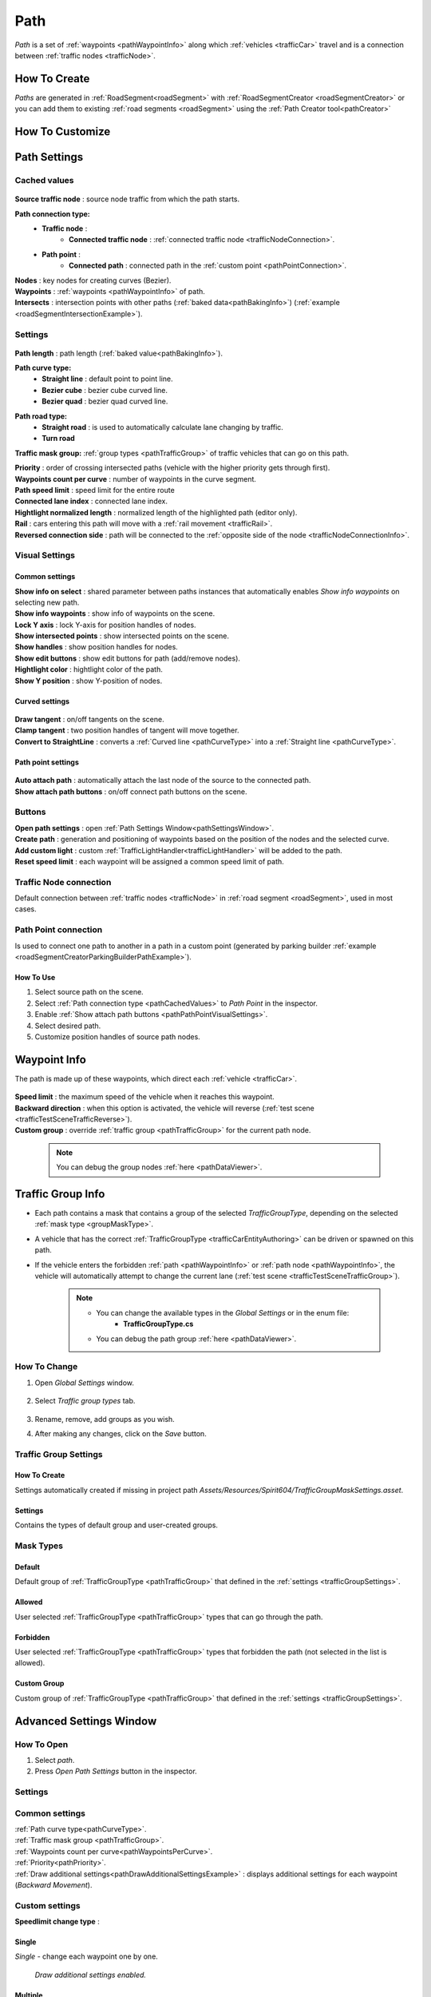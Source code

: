 .. _path:

Path
=====

`Path` is a set of :ref:`waypoints <pathWaypointInfo>` along which :ref:`vehicles <trafficCar>` travel and is a connection between :ref:`traffic nodes <trafficNode>`.

How To Create
----------------

`Paths` are generated in :ref:`RoadSegment<roadSegment>` with :ref:`RoadSegmentCreator <roadSegmentCreator>` or you can add them to existing :ref:`road segments <roadSegment>` using the :ref:`Path Creator tool<pathCreator>`

.. _pathCustomize:

How To Customize
----------------

Path Settings
----------------
	
.. _pathCachedValues:
	
Cached values
~~~~~~~~~~~~
	
	.. image:: /images/road/path/PathCachedValues.png
	
| **Source traffic node** : source node traffic from which the path starts.
**Path connection type:**
	* **Traffic node** :
		* **Connected traffic node** : :ref:`connected traffic node <trafficNodeConnection>`.
	* **Path point** :
		* **Connected path** : connected path in the :ref:`custom point <pathPointConnection>`.
| **Nodes** : key nodes for creating curves (Bezier).
| **Waypoints** : :ref:`waypoints <pathWaypointInfo>` of path.

.. _pathIntersects:

| **Intersects** : intersection points with other paths (:ref:`baked data<pathBakingInfo>`) (:ref:`example <roadSegmentIntersectionExample>`).
	
.. _pathSettings:
	
Settings
~~~~~~~~~~~~

	.. image:: /images/road/path/PathSettings.png
		
.. _pathLength:
		
| **Path length** : path length (:ref:`baked value<pathBakingInfo>`).

.. _pathCurveType:

**Path curve type:**
	* **Straight line** : default point to point line.
	* **Bezier cube** : bezier cube curved line.
	* **Bezier quad** : bezier quad curved line.
	
.. _pathRoadType:
	
**Path road type:**
	* **Straight road** : is used to automatically calculate lane changing by traffic.
	* **Turn road**
	
.. _pathTrafficType:

**Traffic mask group:** :ref:`group types <pathTrafficGroup>` of traffic vehicles that can go on this path.
	
.. _pathPriority:

| **Priority** : order of crossing intersected paths (vehicle with the higher priority gets through first).

.. _pathWaypointsPerCurve:

| **Waypoints count per curve** : number of waypoints in the curve segment.
| **Path speed limit** : speed limit for the entire route
| **Connected lane index** : connected lane index.
| **Hightlight normalized length** : normalized length of the highlighted path (editor only).
| **Rail** : cars entering this path will move with a :ref:`rail movement <trafficRail>`.
| **Reversed connection side** : path will be connected to the :ref:`opposite side of the node <trafficNodeConnectionInfo>`.
	
.. _pathVisualSettings:
	
Visual Settings
~~~~~~~~~~~~

	.. image:: /images/road/path/PathVisualSettings.png

Common settings
""""""""""""""

| **Show info on select** : shared parameter between paths instances that automatically enables `Show info waypoints` on selecting new path.
| **Show info waypoints** : show info of waypoints on the scene.
| **Lock Y axis** : lock Y-axis for position handles of nodes.
| **Show intersected points** : show intersected points on the scene.
| **Show handles** : show position handles for nodes.
| **Show edit buttons** : show edit buttons for path (add/remove nodes).
| **Hightlight color** : hightlight color of the path.
| **Show Y position** : show Y-position of nodes.

Curved settings
""""""""""""""

	.. image:: /images/road/path/PathCurveSettings.png

| **Draw tangent** : on/off tangents on the scene.
| **Clamp tangent** : two position handles of tangent will move together.
| **Convert to StraightLine** : converts a :ref:`Curved line <pathCurveType>` into a :ref:`Straight line <pathCurveType>`.

.. _pathPathPointVisualSettings:

Path point settings
""""""""""""""

	.. image:: /images/road/path/PathPointSettings.png

| **Auto attach path** : automatically attach the last node of the source to the connected path.
| **Show attach path buttons** : on/off connect path buttons on the scene.

Buttons
~~~~~~~~~~~~

| **Open path settings** : open :ref:`Path Settings Window<pathSettingsWindow>`.
| **Create path** : generation and positioning of waypoints based on the position of the nodes and the selected curve.
| **Add custom light** : custom :ref:`TrafficLightHandler<trafficLightHandler>` will be added to the path.
| **Reset speed limit** : each waypoint will be assigned a common speed limit of path.
	
.. _trafficNodeConnection:
	
Traffic Node connection
~~~~~~~~~~~~
	
Default connection between :ref:`traffic nodes <trafficNode>` in :ref:`road segment <roadSegment>`, used in most cases.
	
.. _pathPointConnection:
	
Path Point connection
~~~~~~~~~~~~

Is used to connect one path to another in a path in a custom point (generated by parking builder :ref:`example <roadSegmentCreatorParkingBuilderPathExample>`).

How To Use
""""""""""""""

#. Select source path on the scene.
#. Select :ref:`Path connection type <pathCachedValues>` to `Path Point` in the inspector.
#. Enable :ref:`Show attach path buttons <pathPathPointVisualSettings>`.
#. Select desired path.
#. Customize position handles of source path nodes.

.. _pathWaypointInfo:

Waypoint Info
----------------

The path is made up of these waypoints, which direct each :ref:`vehicle <trafficCar>`.

	.. image:: /images/road/path/PathNode.png

| **Speed limit** : the maximum speed of the vehicle when it reaches this waypoint.
| **Backward direction** : when this option is activated, the vehicle will reverse (:ref:`test scene <trafficTestSceneTrafficReverse>`).
| **Custom group** : override :ref:`traffic group <pathTrafficGroup>` for the current path node.

	.. note::
		You can debug the group nodes :ref:`here <pathDataViewer>`.

.. _pathTrafficGroup:

Traffic Group Info
----------------

* Each path contains a mask that contains a group of the selected `TrafficGroupType`, depending on the selected :ref:`mask type <groupMaskType>`. 
* A vehicle that has the correct :ref:`TrafficGroupType <trafficCarEntityAuthoring>` can be driven or spawned on this path.
* If the vehicle enters the forbidden :ref:`path <pathWaypointInfo>` or :ref:`path node <pathWaypointInfo>`, the vehicle will automatically attempt to change the current lane (:ref:`test scene <trafficTestSceneTrafficGroup>`).

	.. note::
		* You can change the available types in the `Global Settings` or in the enum file:
			* **TrafficGroupType.cs**
		* You can debug the path group :ref:`here <pathDataViewer>`.
			
How To Change
~~~~~~~~~~~~

#. Open `Global Settings` window.

	.. image:: /images/road/path/GlobalSettingsOpen.png
	
#. Select `Traffic group types` tab.
	
	.. image:: /images/road/path/GlobalSettingsTab.png
	
#. Rename, remove, add groups as you wish.
#. After making any changes, click on the `Save` button.

Traffic Group Settings
~~~~~~~~~~~~

How To Create
""""""""""""""

Settings automatically created if missing in project path `Assets/Resources/Spirit604/TrafficGroupMaskSettings.asset`.

	.. image:: /images/road/path/TrafficGroupSettingsProjectPath.png
	
.. _trafficGroupSettings:

Settings
""""""""""""""	

Contains the types of default group and user-created groups.

	.. image:: /images/road/path/TrafficGroupSettings.png

.. _groupMaskType:

Mask Types
~~~~~~~~~~~~

Default
""""""""""""""

Default group of :ref:`TrafficGroupType <pathTrafficGroup>` that defined in the :ref:`settings <trafficGroupSettings>`.

Allowed
""""""""""""""

User selected :ref:`TrafficGroupType <pathTrafficGroup>` types that can go through the path.

Forbidden
""""""""""""""

User selected :ref:`TrafficGroupType <pathTrafficGroup>` types that forbidden the path (not selected in the list is allowed).

Custom Group
""""""""""""""

Custom group of :ref:`TrafficGroupType <pathTrafficGroup>` that defined in the :ref:`settings <trafficGroupSettings>`.

.. _pathSettingsWindow:

Advanced Settings Window
----------------

How To Open
~~~~~~~~~~~~

#. Select `path`.
#. Press `Open Path Settings` button in the inspector.

Settings
~~~~~~~~~~~~

	.. image:: /images/road/path/pathSettingsWindow/PathSettingsWindow1.png
	
Common settings
~~~~~~~~~~~~

| :ref:`Path curve type<pathCurveType>`.
| :ref:`Traffic mask group <pathTrafficGroup>`.
| :ref:`Waypoints count per curve<pathWaypointsPerCurve>`.
| :ref:`Priority<pathPriority>`.
| :ref:`Draw additional settings<pathDrawAdditionalSettingsExample>` : displays additional settings for each waypoint (`Backward Movement`).

Custom settings
~~~~~~~~~~~~

**Speedlimit change type** :

Single
""""""""""""""

`Single` - change each waypoint one by one.

	.. image:: /images/road/path/pathSettingsWindow/PathSettingsWindow1.png
	
.. _pathDrawAdditionalSettingsExample:
	
	.. image:: /images/road/path/pathSettingsWindow/PathSettingsWindow2.png
	`Draw additional settings enabled.`

Multiple
""""""""""""""

`Multiple` - speed limit will be changed on the selected section.
	
	.. image:: /images/road/path/pathSettingsWindow/PathSettingsWindowMultiple1.png

**Multiple node change type:**
 	* **Fixed** : all waypoints change speed limit.
 	* **Interpolate** : speed will be interpolated from the beginning of the section to the end.
		* **Interpolate type** :
			* **Node index** : speed is interpolated regarding to the waypoint index.
			* **Distance** : speed is interpolated regarding the position of the waypoint.
		* **Start speed limit** : initial speed limit of the section.
		* **End speed limit** : end speed limit of the section.
		
**How to use:**
	* Select the start and end of the section in the window or turn on `Draw Select Buttons` and select start (`S`) and end (`E`) on the scene.
	* Set the parameter `Selected Path Speed Limit` to the value you need.
		.. image:: /images/road/path/pathSettingsWindow/PathSettingsWindowMultiple5.png
	* Click `Set Speed Limit`.
		.. image:: /images/road/path/pathSettingsWindow/PathSettingsWindowMultiple6.png
		`Result.`
				
	.. image:: /images/road/path/pathSettingsWindow/PathSettingsWindowMultiple2.png
	`Source path example.`
	
	.. image:: /images/road/path/pathSettingsWindow/PathSettingsWindowMultiple3.png
	`Draw Select Buttons enabled "S" (start) "E" (End) example.`
	
	.. image:: /images/road/path/pathSettingsWindow/PathSettingsWindowMultiple4.png
	`Path section selected (green circles start & end of section) example.`

	.. image:: /images/road/path/pathSettingsWindow/PathSettingsWindowMultiple7.png
	`Interpolating settings example.`
	
	.. image:: /images/road/path/pathSettingsWindow/PathSettingsWindowMultiple8.png
	`Interpolating result.`

All way
""""""""""""""

`All way` - all path waypoints will change the speed limit according to the set options.

	.. image:: /images/road/path/pathSettingsWindow/PathSettingsWindowAllway1.png

**Multiple node change type:**
 	* **Fixed** : all waypoints change speed limit.
 	* **Interpolate** : speed will be interpolated from the beginning of the section to the end.
		* **Interpolate type** :
			* **Node index** : speed is interpolated regarding to the waypoint index.
			* **Distance** : speed is interpolated regarding the position of the waypoint.
		* **Start speed limit** : initial speed limit of the section.
		* **End speed limit** : end speed limit of the section.

**How to use:**
	* Set the parameter `Selected Path Speed Limit` to the value you need.
		.. image:: /images/road/path/pathSettingsWindow/PathSettingsWindowAllway1.png
	* Click `Set Speed Limit`.
		.. image:: /images/road/path/pathSettingsWindow/PathSettingsWindowAllway2.png
		`Result.`

Custom section
""""""""""""""

`Custom section` - section with the custom speed will be automatically generated depending on the parameters.

	.. image:: /images/road/path/pathSettingsWindow/PathSettingsWindowSection1.png
	
**Path section type:**
	* **Start of path** : section will be created at the beginning of the path.
	* **End of path** : section will be created at the end of the path
	* **All path** : section will be generated all along the path.
**Path section create type:**
	* **Clear path nodes** : waypoints will be generated anew each time a section is created.
	* **Use exist nodes** : existing waypoints will be used for the section.
| **Section length** : length of the created section.
| **Section waypoints** : number of waypoints of the created section.
| **Start speed limit** : initial speed of the section.
| **End speed limit** : end speed of the section

**How to use:**
	* Set all parameters.
	* Click `Create SpeedLimit Segment`.
	
	.. image:: /images/road/path/pathSettingsWindow/PathSettingsWindowSection2.png
	`Source path.`
	
	.. image:: /images/road/path/pathSettingsWindow/PathSettingsWindowSection3.png
	`Result.`
	
.. _pathBakingInfo:
	
Baking Info
----------------

Each `path` bakes the data to speed up the entity conversion.
How to :ref:`bake <bakingInfo>`.

**Baked Data:**
	* :ref:`Path Length<pathLength>` (is used to calculate obstacles on the path by `TrafficCarObstacleSystem`).
	* :ref:`Intersects data <pathIntersects>` (:ref:`segment baking info<roadSegmentBakingInfo>`) (is used to order the crossing of intersecting paths by `TrafficCarObstacleSystem`).